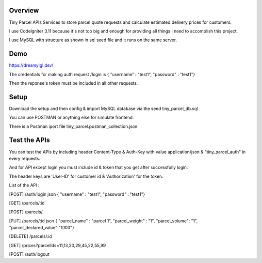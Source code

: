###################
Overview
###################
Tiny Parcel APIs
Services to store parcel quote requests and calculate estimated delivery prices for customers.

I use CodeIgniter 3.11 because it's not too big and enough for providing all things i need to accomplish this project.

I use MySQL with structure as shown in sql seed file and it runs on the same server.

###################
Demo 
###################
https://dreamylgl.dev/

The credentials for making auth request /login is { "username" : "test1", "password" : "test1"}

Then the reponse's token must be included in all other requests.

###################
Setup 
###################

Download the setup and then config & import MySQL database via the seed tiny_parcel_db.sql

You can use POSTMAN or anything else for simulate frontend.

There is a Postman iport file tiny_parcel.postman_collection.json  

###################
Test the APIs
###################
You can test the APIs by including header Content-Type & Auth-Key with value application/json & "tiny_parcel_auth" in every requests.

And for API except login you must include id & token that you get after successfully login. 

The header keys are 'User-ID' for customer id & 'Authorization' for the token.

List of the API :

[POST] /auth/login  json { "username" : "test1", "password" : "test1"}

[GET] /parcels/:id

[POST] /parcels/

[PUT] /parcels/:id   json { "parcel_name" : "parcel 1", "parcel_weight" : "1", "parcel_volume": "1", "parcel_declared_value":"1000"}

[DELETE] /parcels/:id

[GET] /prices?parcelIds=11,13,20,29,45,22,55,99

[POST] /auth/logout

